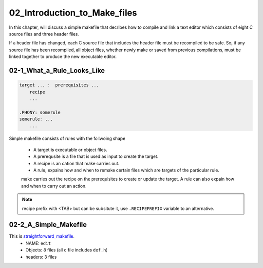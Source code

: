 02_Introduction_to_Make_files
=============================

In this chapter, will discuss a simple makefile that decribes
how to compile and link a text editor which consists of
eight C source files and three header files.

If a header file has changed, each C source file that includes the header file must be recompiled to be safe.
So, if any source file has been recompiled, all object files, whether newly make or saved from previous compilations,
must be linked together to produce the new executable editor.


02-1_What_a_Rule_Looks_Like
---------------------------

.. code-block:: make

   target ... :  prerequisites ...
       recipe
       ...

   .PHONY: somerule
   somerule: ...
       ...

Simple makefile consists of rules with the follwoing shape

   - A target is executable or object files.
   - A prerequsite is a file that is used as input to create the target.
   - A recipe is an cation that make carries out.
   - A rule, expains how and when to remake certain files which are targets of the particular rule.
   make carries out the recipe on the prerequisites to create or update the target.
   A rule can also expain how and when to carry out an action.

.. note::
   recipe prefix with <TAB> but can be subsitute it, use ``.RECIPEPREFIX`` variable to an alternative.

02-2_A_Simple_Makefile
----------------------


This is straightforward_makefile_.
   - NAME:      ``edit``
   - Objects:   8 files (all c file includes ``def.h``)
   - headers:   3 files


.. _straightforward_makefile: src/02-2_simple_makefile

